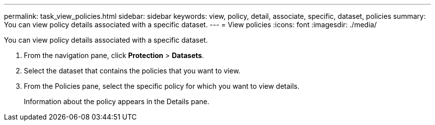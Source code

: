 ---
permalink: task_view_policies.html
sidebar: sidebar
keywords: view, policy, detail, associate, specific, dataset, policies
summary: You can view policy details associated with a specific dataset.
---
= View policies
:icons: font
:imagesdir: ./media/

[.lead]
You can view policy details associated with a specific dataset.

. From the navigation pane, click *Protection* > *Datasets*.
. Select the dataset that contains the policies that you want to view.
. From the Policies pane, select the specific policy for which you want to view details.
+
Information about the policy appears in the Details pane.
